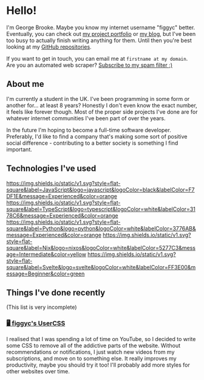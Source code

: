 #+OPTIONS: ^:{}
* Hello!
I'm George Brooke. Maybe you know my internet username "figgyc" better.
Eventually, you can check out [[https://figgyc.uk/projects][my project portfolio]] or [[https://figgyc.uk/blog][my blog]], but I've been too busy to actually finish writing anything for them. Until then you're best looking at my [[https://github.com/figgyc?tab=repositories][GitHub repositories]].

If you want to get in touch, you can email me at ~firstname at my domain~. Are you an automated web scraper? [[mailto:inquiries@figgyc.uk][Subscribe to my spam filter ;)]]
** About me
I'm currently a student in the UK. I've been programming in some form or another for... at least 8 years? Honestly I don't even know the exact number, it feels like forever though. Most of the proper side projects I've done are for whatever internet communities I've been part of over the years.

In the future I'm hoping to become a full-time software developer. Preferably, I'd like to find a company that's making some sort of positive social difference - contributing to a better society is something I find important.

** Technologies I've used
[[https://img.shields.io/static/v1.svg?style=flat-square&label=JavaScript&logo=javascript&logoColor=black&labelColor=F7DF1E&message=Experienced&color=orange]] [[https://img.shields.io/static/v1.svg?style=flat-square&label=TypeScript&logo=typescript&logoColor=white&labelColor=3178C6&message=Experienced&color=orange]] [[https://img.shields.io/static/v1.svg?style=flat-square&label=Python&logo=python&logoColor=white&labelColor=3776AB&message=Experienced&color=orange]] [[https://img.shields.io/static/v1.svg?style=flat-square&label=Nix&logo=nixos&logoColor=white&labelColor=5277C3&message=Intermediate&color=yellow]] [[https://img.shields.io/static/v1.svg?style=flat-square&label=Svelte&logo=svelte&logoColor=white&labelColor=FF3E00&message=Beginner&color=green]]


** Things I've done recently
(This list is very incomplete)
*** [[https://figgyc.uk/projects/usercss][🖥️ figgyc's UserCSS]]
I realised that I was spending a lot of time on YouTube, so I decided to write some CSS to remove all of the addictive parts of the website. Without recommendations or notifications, I just watch new videos from my subscriptions, and move on to something else. It really improves my productivity, maybe you should try it too! I'll probably add more styles for other websites over time.
